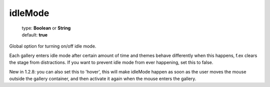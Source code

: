 =========
idleMode
=========

    | type: **Boolean** or **String**
    | default: **true**

Global option for turning on/off idle mode.

Each gallery enters idle mode after certain amount of time and themes behave differently when this happens, f.ex clears the stage from distractions.
If you want to prevent idle mode from ever happening, set this to false.

New in 1.2.8: you can also set this to 'hover', this will make idleMode happen as soon as the user moves the mouse outside the gallery container,
and then activate it again when the mouse enters the gallery.